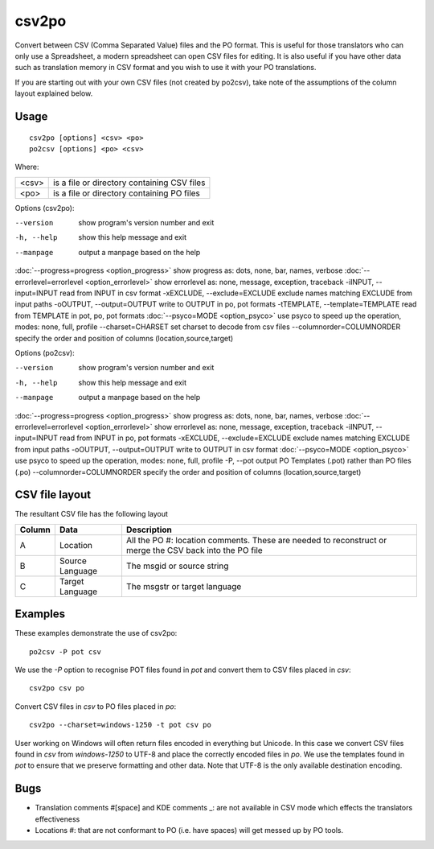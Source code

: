 
.. _csv2po:
.. _po2csv:

csv2po
******

Convert between CSV (Comma Separated Value) files and the PO format.  This is useful for those translators who can only use a Spreadsheet, a modern spreadsheet can open CSV files for editing.  It is also useful if you have other data such as translation memory in CSV format and you wish to use it with your PO translations.

If you are starting out with your own CSV files (not created by po2csv), take note of the assumptions of the column layout explained below.

.. _csv2po#usage:

Usage
=====

::

  csv2po [options] <csv> <po>
  po2csv [options] <po> <csv>

Where:

+--------+----------------------------------------------+
| <csv>  | is a file or directory containing CSV files  |
+--------+----------------------------------------------+
| <po>   | is a file or directory containing PO files   |
+--------+----------------------------------------------+

Options (csv2po):

--version             show program's version number and exit
-h, --help            show this help message and exit
--manpage             output a manpage based on the help
:doc:`--progress=progress <option_progress>`   show progress as: dots, none, bar, names, verbose
:doc:`--errorlevel=errorlevel <option_errorlevel>`    show errorlevel as: none, message, exception, traceback
-iINPUT, --input=INPUT     read from INPUT in csv format
-xEXCLUDE, --exclude=EXCLUDE    exclude names matching EXCLUDE from input paths
-oOUTPUT, --output=OUTPUT   write to OUTPUT in po, pot formats
-tTEMPLATE, --template=TEMPLATE   read from TEMPLATE in pot, po, pot formats
:doc:`--psyco=MODE <option_psyco>`          use psyco to speed up the operation, modes: none, full, profile
--charset=CHARSET     set charset to decode from csv files
--columnorder=COLUMNORDER   specify the order and position of columns (location,source,target)

Options (po2csv):

--version             show program's version number and exit
-h, --help            show this help message and exit
--manpage             output a manpage based on the help
:doc:`--progress=progress <option_progress>`   show progress as: dots, none, bar, names, verbose
:doc:`--errorlevel=errorlevel <option_errorlevel>`   show errorlevel as: none, message, exception, traceback
-iINPUT, --input=INPUT    read from INPUT in po, pot formats
-xEXCLUDE, --exclude=EXCLUDE   exclude names matching EXCLUDE from input paths
-oOUTPUT, --output=OUTPUT   write to OUTPUT in csv format
:doc:`--psyco=MODE <option_psyco>`          use psyco to speed up the operation, modes: none, full, profile
-P, --pot             output PO Templates (.pot) rather than PO files (.po)
--columnorder=COLUMNORDER    specify the order and position of columns (location,source,target)

.. _csv2po#csv_file_layout:

CSV file layout
===============

The resultant CSV file has the following layout

+--------+--------------------+---------------------------------------------------------------------+
| Column | Data               |  Description                                                        |
+========+====================+=====================================================================+
|  A     |   Location         |  All the PO #: location comments.  These are needed to reconstruct  |
|        |                    |  or merge the CSV back into the PO file                             |
+--------+--------------------+---------------------------------------------------------------------+
|  B     |   Source Language  |  The msgid or source string                                         |
+--------+--------------------+---------------------------------------------------------------------+
|  C     |   Target Language  |  The msgstr or target language                                      |
+--------+--------------------+---------------------------------------------------------------------+

.. _csv2po#examples:

Examples
========

These examples demonstrate the use of csv2po::

  po2csv -P pot csv

We use the *-P* option to recognise POT files found in *pot* and convert them to CSV files placed in *csv*::

  csv2po csv po

Convert CSV files in *csv* to PO files placed in *po*::

  csv2po --charset=windows-1250 -t pot csv po

User working on Windows will often return files encoded in everything but Unicode.  In this case we convert
CSV files found in *csv* from *windows-1250* to UTF-8 and place the correctly encoded files in *po*.  We use
the templates found in *pot* to ensure that we preserve formatting and other data.  Note that
UTF-8 is the only available destination encoding.

.. _csv2po#bugs:

Bugs
====

* Translation comments #[space] and KDE comments _: are not available in CSV mode which effects the translators effectiveness
* Locations #: that are not conformant to PO (i.e. have spaces) will get messed up by PO tools.
